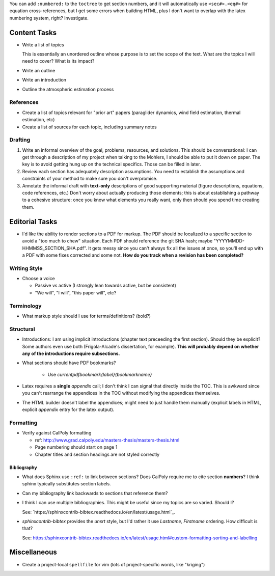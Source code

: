 You can add ``:numbered:`` to the ``toctree`` to get section numbers, and it
will automatically use ``<sec#>.<eq#>`` for equation cross-references, but
I get some errors when building HTML, plus I don't want to overlap with the
latex numbering system, right? Investigate.


Content Tasks
=============

* Write a list of topics

  This is essentially an unordered outline whose purpose is to set the scope
  of the text. What are the topics I will need to cover? What is its impact?

* Write an outline

* Write an introduction

* Outline the atmospheric estimation process


References
----------

* Create a list of topics relevant for "prior art" papers (paraglider
  dynamics, wind field estimation, thermal estimation, etc)

* Create a list of sources for each topic, including summary notes


Drafting
--------

#. Write an informal overview of the goal, problems, resources, and solutions.
   This should be conversational: I can get through a description of my
   project when talking to the Mohlers, I should be able to put it down on
   paper. The key is to avoid getting hung up on the technical specifics.
   Those can be filled in later.

#. Review each section has adequately description assumptions. You need to
   establish the assumptions and constraints of your method to make sure you
   don't overpromise.

#. Annotate the informal draft with **text-only** descriptions of good
   supporting material (figure descriptions, equations, code references, etc.)
   Don't worry about actually producing those elements; this is about
   establishing a pathway to a cohesive structure: once you know what elements
   you really want, only then should you spend time creating them.


Editorial Tasks
===============

* I'd like the ability to render sections to a PDF for markup. The PDF should
  be localized to a specific section to avoid a "too much to chew" situation.
  Each PDF should reference the git SHA hash; maybe
  "YYYYMMDD-HHMMSS_SECTION_SHA.pdf". It gets messy since you can't always fix
  all the issues at once, so you'll end up with a PDF with some fixes
  corrected and some not. **How do you track when a revision has been
  completed?**


Writing Style
-------------

* Choose a voice

  * Passive vs active (I strongly lean towards active, but be consistent)

  * "We will", "I will", "this paper will", etc?


Terminology
-----------

* What markup style should I use for terms/definitions? (bold?)


Structural
----------

* Introductions: I am using implicit introductions (chapter text preceeding
  the first section). Should they be explicit? Some authors even use both
  (Frigola-Alcade's dissertation, for example). **This will probably depend on
  whether any of the introductions require subsections.**

* What sections should have PDF bookmarks?

   * Use `\currentpdfbookmark{label}{bookmarkname}`

* Latex requires a **single** `\appendix` call; I don't think I can signal
  that directly inside the TOC. This is awkward since you can't rearrange the
  appendices in the TOC without modifying the appendices themselves.

* The HTML builder doesn't label the appendices; might need to just handle
  them manually (explicit labels in HTML, explicit `\appendix` entry for the
  latex output).


Formatting
----------

* Verify against CalPoly formatting
  
  * ref: http://www.grad.calpoly.edu/masters-thesis/masters-thesis.html

  * Page numbering should start on page 1
   
  * Chapter titles and section headings are not styled correctly


Bibliography
^^^^^^^^^^^^


* What does Sphinx use ``:ref:`` to link between sections? Does CalPoly
  require me to cite section **numbers**? I think sphinx typically substitutes
  section labels.

* Can my bibliography link backwards to sections that reference them?

* I think I can use multiple bibliographies. This might be useful since my
  topics are so varied. Should I?
  
  See: `https://sphinxcontrib-bibtex.readthedocs.io/en/latest/usage.html`_.

* `sphinxcontrib-bibtex` provides the `unsrt` style, but I'd rather it use
  `Lastname, Firstname` ordering. How difficult is that?

  See: https://sphinxcontrib-bibtex.readthedocs.io/en/latest/usage.html#custom-formatting-sorting-and-labelling


  
Miscellaneous
=============

* Create a project-local ``spellfile`` for vim (lots of project-specific
  words, like "kriging")
